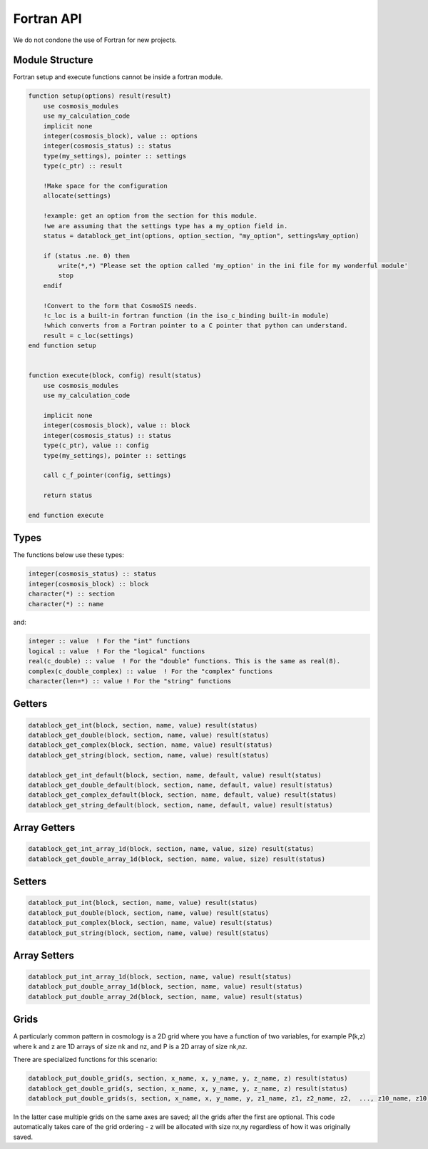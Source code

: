 Fortran API
===========

We do not condone the use of Fortran for new projects.

Module Structure
----------------

Fortran setup and execute functions cannot be inside a fortran module.

.. code-block:: fortran

    function setup(options) result(result)
        use cosmosis_modules
        use my_calculation_code
        implicit none
        integer(cosmosis_block), value :: options
        integer(cosmosis_status) :: status
        type(my_settings), pointer :: settings
        type(c_ptr) :: result

        !Make space for the configuration
        allocate(settings)

        !example: get an option from the section for this module.
        !we are assuming that the settings type has a my_option field in.
        status = datablock_get_int(options, option_section, "my_option", settings%my_option)

        if (status .ne. 0) then
            write(*,*) "Please set the option called 'my_option' in the ini file for my wonderful module'
            stop
        endif

        !Convert to the form that CosmoSIS needs.
        !c_loc is a built-in fortran function (in the iso_c_binding built-in module)
        !which converts from a Fortran pointer to a C pointer that python can understand.
        result = c_loc(settings)
    end function setup


    function execute(block, config) result(status)
        use cosmosis_modules
        use my_calculation_code

        implicit none
        integer(cosmosis_block), value :: block
        integer(cosmosis_status) :: status
        type(c_ptr), value :: config
        type(my_settings), pointer :: settings  

        call c_f_pointer(config, settings)

        return status

    end function execute

Types
-----

The functions below use these types:


.. code-block:: fortran

    integer(cosmosis_status) :: status
    integer(cosmosis_block) :: block
    character(*) :: section
    character(*) :: name

and:

.. code-block:: fortran

    integer :: value  ! For the "int" functions
    logical :: value  ! For the "logical" functions
    real(c_double) :: value  ! For the "double" functions. This is the same as real(8).
    complex(c_double_complex) :: value  ! For the "complex" functions
    character(len=*) :: value ! For the "string" functions


Getters
-------

.. code-block:: fortran

    datablock_get_int(block, section, name, value) result(status)
    datablock_get_double(block, section, name, value) result(status)
    datablock_get_complex(block, section, name, value) result(status)
    datablock_get_string(block, section, name, value) result(status)

    datablock_get_int_default(block, section, name, default, value) result(status)
    datablock_get_double_default(block, section, name, default, value) result(status)
    datablock_get_complex_default(block, section, name, default, value) result(status)
    datablock_get_string_default(block, section, name, default, value) result(status)


Array Getters
-------------

.. code-block:: fortran

    datablock_get_int_array_1d(block, section, name, value, size) result(status)
    datablock_get_double_array_1d(block, section, name, value, size) result(status)


Setters
-------

.. code-block:: fortran

    datablock_put_int(block, section, name, value) result(status)
    datablock_put_double(block, section, name, value) result(status)
    datablock_put_complex(block, section, name, value) result(status)
    datablock_put_string(block, section, name, value) result(status)

Array Setters
-------------

.. code-block:: fortran

    datablock_put_int_array_1d(block, section, name, value) result(status)
    datablock_put_double_array_1d(block, section, name, value) result(status)
    datablock_put_double_array_2d(block, section, name, value) result(status)


Grids
-----

A particularly common pattern in cosmology is a 2D grid where you have a function of two variables, for example P(k,z) where k and z are 1D arrays of size nk and nz, and P is a 2D array of size nk,nz.

There are specialized functions for this scenario:

.. code-block:: fortran

    datablock_put_double_grid(s, section, x_name, x, y_name, y, z_name, z) result(status)
    datablock_get_double_grid(s, section, x_name, x, y_name, y, z_name, z) result(status)
    datablock_put_double_grids(s, section, x_name, x, y_name, y, z1_name, z1, z2_name, z2,  ..., z10_name, z10) result(status)

In the latter case multiple grids on the same axes are saved; all the grids after the first are optional. This code automatically takes care of the grid ordering - z will be allocated with size nx,ny regardless of how it was originally saved.
